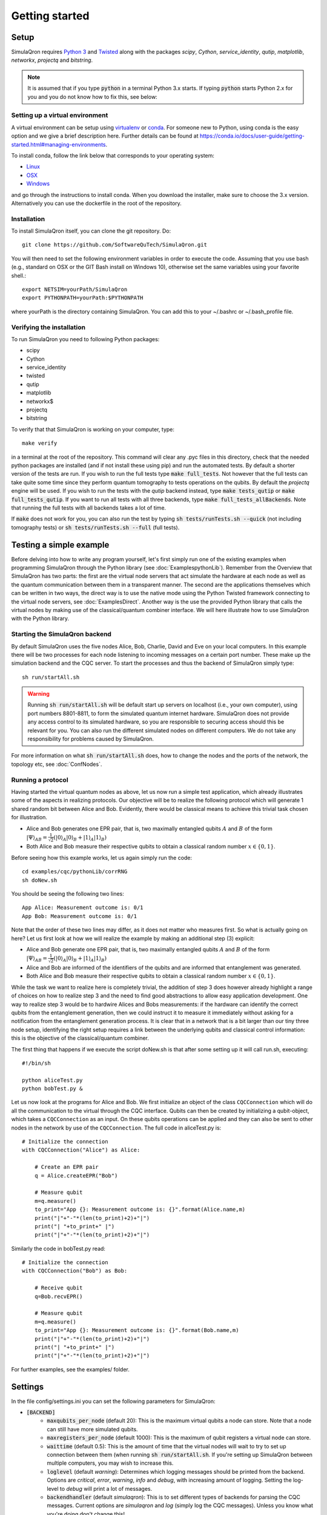 Getting started 
===============

-----
Setup
-----

SimulaQron requires `Python 3 <https://python.org/>`_  and `Twisted <http://twistedmatrix.com/trac/>`_  along with the packages *scipy*, *Cython*, *service_identity*, *qutip*, *matplotlib*, *networkx*, *projectq* and *bitstring*.

.. note:: It is assumed that if you type :code:`python` in a terminal Python 3.x starts. If typing :code:`python` starts Python 2.x for you and you do not know how to fix this, see below:

^^^^^^^^^^^^^^^^^^^^^^^^^^^^^^^^
Setting up a virtual environment
^^^^^^^^^^^^^^^^^^^^^^^^^^^^^^^^

A virtual environment can be setup using `virtualenv <https://virtualenv.pypa.io/en/stable/>`_ or `conda <https://conda.io/docs/>`_. For someone new to Python, using conda is the easy option and we give a brief description here. Further details can be found at `<https://conda.io/docs/user-guide/getting-started.html#managing-environments>`_.

To install conda, follow the link below that corresponds to your operating system:

* `Linux <https://conda.io/docs/user-guide/install/linux.html>`_
* `OSX <https://conda.io/docs/user-guide/install/macos.html>`_
* `Windows <https://conda.io/docs/user-guide/install/windows.html>`_

and go through the instructions to install conda. When you download the installer, make sure to choose the 3.x version.
Alternatively you can use the dockerfile in the root of the repository.

^^^^^^^^^^^^
Installation
^^^^^^^^^^^^

To install SimulaQron itself, you can clone the git repository. Do::

	git clone https://github.com/SoftwareQuTech/SimulaQron.git

You will then
need to set the following environment variables in order to execute the code. Assuming that
you use bash (e.g., standard on OSX or the GIT Bash install on Windows 10), otherwise set the same variables using your favorite shell.::

	export NETSIM=yourPath/SimulaQron
	export PYTHONPATH=yourPath:$PYTHONPATH

where yourPath is the directory containing SimulaQron. You can add this to your ~/.bashrc or ~/.bash_profile file.

^^^^^^^^^^^^^^^^^^^^^^^^^^^
Verifying the installation
^^^^^^^^^^^^^^^^^^^^^^^^^^^

To run SimulaQron you need to following Python packages:

* scipy
* Cython
* service_identity
* twisted
* qutip
* matplotlib
* networkx$
* projectq
* bitstring

To verify that that SimulaQron is working on your computer, type::

    make verify

in a terminal at the root of the repository. This command will clear any .pyc files in this directory, check that the needed python packages are installed (and if not install these using pip) and run the automated tests. By default a shorter version of the tests are run. If you wish to run the full tests type :code:`make full_tests`. Not however that the full tests can take quite some time since they perform quantum tomography to tests operations on the qubits.
By default the *projectq* engine will be used. If you wish to run the tests with the *qutip* backend instead, type :code:`make tests_qutip` or :code:`make full_tests_qutip`. If you want to run all tests with all three backends, type :code:`make full_tests_allBackends`. Note that running the full tests with all backends takes a lot of time.

If :code:`make` does not work for you, you can also run the test by typing :code:`sh tests/runTests.sh --quick` (not including tomography tests) or :code:`sh tests/runTests.sh --full` (full tests).

------------------------
Testing a simple example
------------------------

Before delving into how to write any program yourself, let's first simply run one of the existing examples when programming SimulaQron through the Python library (see :doc:`ExamplespythonLib`).
Remember from the Overview that SimulaQron has two parts: the first are the virtual node servers that act simulate the hardware at each node as well as the quantum communication between them in a transparent manner.
The second are the applications themselves which can be written in two ways, the direct way is to use the native mode using the Python Twisted framework connecting to the virtual node servers, see :doc:`ExamplesDirect`.
Another way is the use the provided Python library that calls the virtual nodes by making use of the classical/quantum combiner interface.
We will here illustrate how to use SimulaQron with the Python library.

^^^^^^^^^^^^^^^^^^^^^^^^^^^^^^^
Starting the SimulaQron backend
^^^^^^^^^^^^^^^^^^^^^^^^^^^^^^^
By default SimulaQron uses the five nodes Alice, Bob, Charlie, David and Eve on your local computers. In this example there will be two processes for each node listening to incoming messages on a certain port number. These make up the simulation backend and the CQC server. To start the processes and thus the backend of SimulaQron simply type::

    sh run/startAll.sh

.. warning:: Running :code:`sh run/startAll.sh` will be default start up servers on localhost (i.e., your own computer), using port numbers 8801-8811, to form the simulated quantum internet hardware. SimulaQron does not provide any access control to its simulated hardware, so you are responsible to securing access should this be relevant for you. You can also run the different simulated nodes on different computers. We do not take any responsibility for problems caused by SimulaQron.

For more information on what :code:`sh run/startAll.sh` does, how to change the nodes and the ports of the network, the topology etc, see :doc:`ConfNodes`.

^^^^^^^^^^^^^^^^^^^
Running a protocol
^^^^^^^^^^^^^^^^^^^

Having started the virtual quantum nodes as above, let us now run a simple test application, which already illustrates some of the aspects in realizing protocols.
Our objective will be to realize the following protocol which will generate 1 shared random bit between Alice and Bob. Evidently, there would be classical means to achieve this trivial task chosen for illustration.

* Alice and Bob generates one EPR pair, that is, two maximally entangled qubits :math:`A` and :math:`B` of the form :math:`|\Psi\rangle_{AB} = \frac{1}{\sqrt{2}} \left(|0\rangle_A |0\rangle_B + |1\rangle_A |1\rangle_B\right)`

* Both Alice and Bob measure their respective qubits to obtain a classical random number :math:`x \in \{0,1\}`.

Before seeing how this example works, let us again simply run the code::

	cd examples/cqc/pythonLib/corrRNG
	sh doNew.sh

You should be seeing the following two lines::

	App Alice: Measurement outcome is: 0/1
	App Bob: Measurement outcome is: 0/1

Note that the order of these two lines may differ, as it does not matter who measures first. So what is actually going on here? Let us first look at how we will realize the example by making an additional step (3) explicit:

* Alice and Bob generate one EPR pair, that is, two maximally entangled qubits :math:`A` and :math:`B` of the form :math:`|\Psi\rangle_{AB} = \frac{1}{\sqrt{2}} \left(|0\rangle_A |0\rangle_B + |1\rangle_A |1\rangle_B\right)`

* Alice and Bob are informed of the identifiers of the qubits and are informed that entanglement was generated.

* Both Alice and Bob measure their respective qubits to obtain a classical random number :math:`x \in \{0,1\}`.

While the task we want to realize here is completely trivial, the addition of step 3 does however already highlight a range of choices on how to realize step 3 and the need to find good abstractions to allow easy application development.
One way to realize step 3 would be to hardwire Alices and Bobs measurements: if the hardware can identify the correct qubits from the entanglement generation, then we could instruct it to measure it immediately without asking for a notification from the entanglement generation process. It is clear that in a network that is a bit larger than our tiny three node setup, identifying the right setup requires a link between the underlying qubits and classical control information: this is the objective of the classical/quantum combiner.

The first thing that happens if we execute the script doNew.sh is that after some setting up it will call run.sh, executing::

	#!/bin/sh

	python aliceTest.py
	python bobTest.py &

Let us now look at the programs for Alice and Bob.
We first initialize an object of the class ``CQCConnection`` which will do all the communication to the virtual through the CQC interface.
Qubits can then be created by initializing a qubit-object, which takes a ``CQCConnection`` as an input.
On these qubits operations can be applied and they can also be sent to other nodes in the network by use of the ``CQCConnection``.
The full code in aliceTest.py is::

    # Initialize the connection
    with CQCConnection("Alice") as Alice:

        # Create an EPR pair
        q = Alice.createEPR("Bob")

        # Measure qubit
        m=q.measure()
        to_print="App {}: Measurement outcome is: {}".format(Alice.name,m)
        print("|"+"-"*(len(to_print)+2)+"|")
        print("| "+to_print+" |")
        print("|"+"-"*(len(to_print)+2)+"|")

Similarly the code in bobTest.py read::

    # Initialize the connection
    with CQCConnection("Bob") as Bob:

        # Receive qubit
        q=Bob.recvEPR()

        # Measure qubit
        m=q.measure()
        to_print="App {}: Measurement outcome is: {}".format(Bob.name,m)
        print("|"+"-"*(len(to_print)+2)+"|")
        print("| "+to_print+" |")
        print("|"+"-"*(len(to_print)+2)+"|")

For further examples, see the examples/ folder.

--------
Settings
--------

In the file config/settings.ini you can set the following parameters for SimulaQron:

* :code:`[BACKEND]`
    * :code:`maxqubits_per_node` (default 20): This is the maximum virtual qubits a node can store. Note that a node can still have more simulated qubits.
    * :code:`maxregisters_per_node` (default 1000): This is the maximum of qubit registers a virtual node can store.
    * :code:`waittime` (default 0.5): This is the amount of time that the virtual nodes will wait to try to set up connection between them (when running :code:`sh run/startAll.sh`. If you're setting up SimulaQron between multiple computers, you may wish to increase this.
    * :code:`loglevel` (default `warning`): Determines which logging messages should be printed from the backend. Options are `critical`, `error`, `warning`, `info` and `debug`, with increasing amount of logging. Setting the log-level to `debug` will print a lot of messages.
    * :code:`backendhandler` (default `simulaqron`): This is to set different types of backends for parsing the CQC messages. Current options are `simulaqron` and `log` (simply log the CQC messages). Unless you know what you're doing don't change this!
    * :code:`backend` (default `projectq`): Current choices are: `qutip` (mixed states), `projectq` (pure states) and `stabilizer` (stabilizer states and only Clifford operations).
    * :code:`topology_file` (default `<empty_string>`): Set this to the relative path (seen from root of the repo) of a .json file describing the topology of the network to be used. For more details on how to configure a network with a specific topology, see :doc:`ConfNodes`.
    * :code:`noisy_qubits` (default `False`): Setting this to `True` will add probabilistic Pauli noise to the simulated qubits, with a rate specified with the :code:`T1` parameter below.
    * :code:`T1` (default 1): If :code:`noisy_qubits` above is `True` then for each qubit one of the Pauli operators :math:`X=\begin{pmatrix}0 & 1 \\ 1 & 0\end{pmatrix}`, :math:`Y=\begin{pmatrix}0 & -i \\ i & 0\end{pmatrix}` or :math:`Z=\begin{pmatrix}1 & 0 \\ 0 & -1\end{pmatrix}` will be applied with probability :math:`1-exp(-t/T1)`, where :math:`t` is the time the qubit spent at a node. NOTE, this is not an accurate model of noise in a quantum network but simply an option to be able run and explore protocols in a noisy setting. A major drawback with this noise model is that the amount of noise during a protocol depends on how fast your computer is, since the only time in SimulaQron is the runtime of your computer.
* :code:`[FRONTEND]`
    * :code:`loglevel` (default `warning`): Determines which logging messages should be printed from the Python library. Options are `critical`, `error`, `warning`, `info` and `debug`, with increasing amount of logging. Setting the log-level to `debug` will print a lot of messages.

There are also additional settings for CQC backend which can be set in the file cqc/backend/cqcConfig.py:

* :code:`CQC_CONF_RECV_TIMEOUT` (default 10 s): The time a node will wait for receiving a qubit before sending back an error message using CQC.
* :code:`CQC_CONF_RECV_EPR_TIMEOUT` (default 10 s): The time a node will wait for receiving a qubit part of an EPR pair before sending back an error message using CQC.
* :code:`CQC_CONF_WAIT_TIME_RECV` (default 0.1 s): The time between every check if a qubit has been received.
* :code:`CQC_CONF_LINK_WAIT_TIME` (default 0.5 s): The time between every try to connect to the CQC server.
* :code:`CQC_CONF_COM_WAIT_TIME` (default 0.1 s): The time between every try to connect applications at other nodes for classical communication.
